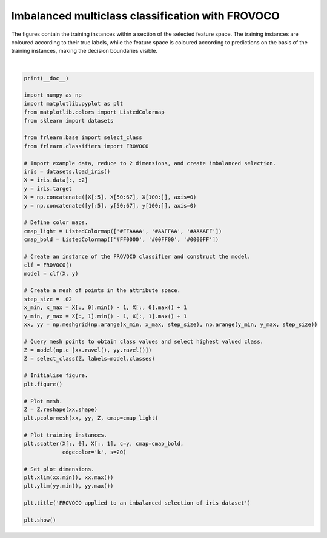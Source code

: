 
.. DO NOT EDIT.
.. THIS FILE WAS AUTOMATICALLY GENERATED BY SPHINX-GALLERY.
.. TO MAKE CHANGES, EDIT THE SOURCE PYTHON FILE:
.. "examples/classifiers/frovoco.py"
.. LINE NUMBERS ARE GIVEN BELOW.

.. only:: html

    .. note::
        :class: sphx-glr-download-link-note

        Click :ref:`here <sphx_glr_download_examples_classifiers_frovoco.py>`
        to download the full example code

.. rst-class:: sphx-glr-example-title

.. _sphx_glr_examples_classifiers_frovoco.py:


=================================================
Imbalanced multiclass classification with FROVOCO
=================================================

The figures contain the training instances within a section of the selected feature space.
The training instances are coloured according to their true labels,
while the feature space is coloured according to predictions on the basis of the training instances,
making the decision boundaries visible.

.. GENERATED FROM PYTHON SOURCE LINES 11-65



.. image:: /examples/classifiers/images/sphx_glr_frovoco_001.png
    :alt: FROVOCO applied to an imbalanced selection of iris dataset
    :class: sphx-glr-single-img


.. rst-class:: sphx-glr-script-out

 Out:

 .. code-block:: none


    /home/oliver/code/fuzzy-rough-learn/examples/classifiers/frovoco.py:51: MatplotlibDeprecationWarning: shading='flat' when X and Y have the same dimensions as C is deprecated since 3.3.  Either specify the corners of the quadrilaterals with X and Y, or pass shading='auto', 'nearest' or 'gouraud', or set rcParams['pcolor.shading'].  This will become an error two minor releases later.
      plt.pcolormesh(xx, yy, Z, cmap=cmap_light)






|

.. code-block:: default

    print(__doc__)

    import numpy as np
    import matplotlib.pyplot as plt
    from matplotlib.colors import ListedColormap
    from sklearn import datasets

    from frlearn.base import select_class
    from frlearn.classifiers import FROVOCO

    # Import example data, reduce to 2 dimensions, and create imbalanced selection.
    iris = datasets.load_iris()
    X = iris.data[:, :2]
    y = iris.target
    X = np.concatenate([X[:5], X[50:67], X[100:]], axis=0)
    y = np.concatenate([y[:5], y[50:67], y[100:]], axis=0)

    # Define color maps.
    cmap_light = ListedColormap(['#FFAAAA', '#AAFFAA', '#AAAAFF'])
    cmap_bold = ListedColormap(['#FF0000', '#00FF00', '#0000FF'])

    # Create an instance of the FROVOCO classifier and construct the model.
    clf = FROVOCO()
    model = clf(X, y)

    # Create a mesh of points in the attribute space.
    step_size = .02
    x_min, x_max = X[:, 0].min() - 1, X[:, 0].max() + 1
    y_min, y_max = X[:, 1].min() - 1, X[:, 1].max() + 1
    xx, yy = np.meshgrid(np.arange(x_min, x_max, step_size), np.arange(y_min, y_max, step_size))

    # Query mesh points to obtain class values and select highest valued class.
    Z = model(np.c_[xx.ravel(), yy.ravel()])
    Z = select_class(Z, labels=model.classes)

    # Initialise figure.
    plt.figure()

    # Plot mesh.
    Z = Z.reshape(xx.shape)
    plt.pcolormesh(xx, yy, Z, cmap=cmap_light)

    # Plot training instances.
    plt.scatter(X[:, 0], X[:, 1], c=y, cmap=cmap_bold,
                edgecolor='k', s=20)

    # Set plot dimensions.
    plt.xlim(xx.min(), xx.max())
    plt.ylim(yy.min(), yy.max())

    plt.title('FROVOCO applied to an imbalanced selection of iris dataset')

    plt.show()



.. rst-class:: sphx-glr-timing

   **Total running time of the script:** ( 0 minutes  1.052 seconds)


.. _sphx_glr_download_examples_classifiers_frovoco.py:


.. only :: html

 .. container:: sphx-glr-footer
    :class: sphx-glr-footer-example



  .. container:: sphx-glr-download sphx-glr-download-python

     :download:`Download Python source code: frovoco.py <frovoco.py>`



  .. container:: sphx-glr-download sphx-glr-download-jupyter

     :download:`Download Jupyter notebook: frovoco.ipynb <frovoco.ipynb>`


.. only:: html

 .. rst-class:: sphx-glr-signature

    `Gallery generated by Sphinx-Gallery <https://sphinx-gallery.github.io>`_
